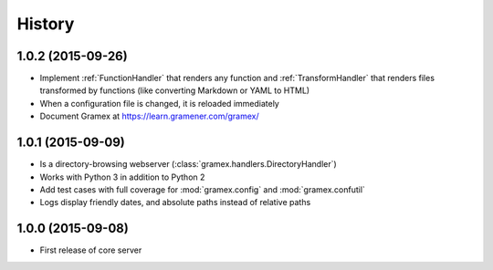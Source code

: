 .. :changelog:

History
-------

1.0.2 (2015-09-26)
~~~~~~~~~~~~~~~~~~

* Implement :ref:`FunctionHandler` that renders any function and
  :ref:`TransformHandler` that renders files transformed by functions (like
  converting Markdown or YAML to HTML)
* When a configuration file is changed, it is reloaded immediately
* Document Gramex at https://learn.gramener.com/gramex/

1.0.1 (2015-09-09)
~~~~~~~~~~~~~~~~~~

* Is a directory-browsing webserver (:class:`gramex.handlers.DirectoryHandler`)
* Works with Python 3 in addition to Python 2
* Add test cases with full coverage for :mod:`gramex.config` and
  :mod:`gramex.confutil`
* Logs display friendly dates, and absolute paths instead of relative paths

1.0.0 (2015-09-08)
~~~~~~~~~~~~~~~~~~

* First release of core server
